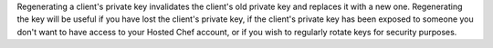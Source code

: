 .. The contents of this file are included in multiple topics.
.. This file should not be changed in a way that hinders its ability to appear in multiple documentation sets.

Regenerating a client's private key invalidates the client's old private key and replaces it with a new one. Regenerating the key will be useful if you have lost the client's private key, if the client's private key has been exposed to someone you don't want to have access to your Hosted Chef account, or if you wish to regularly rotate keys for security purposes.